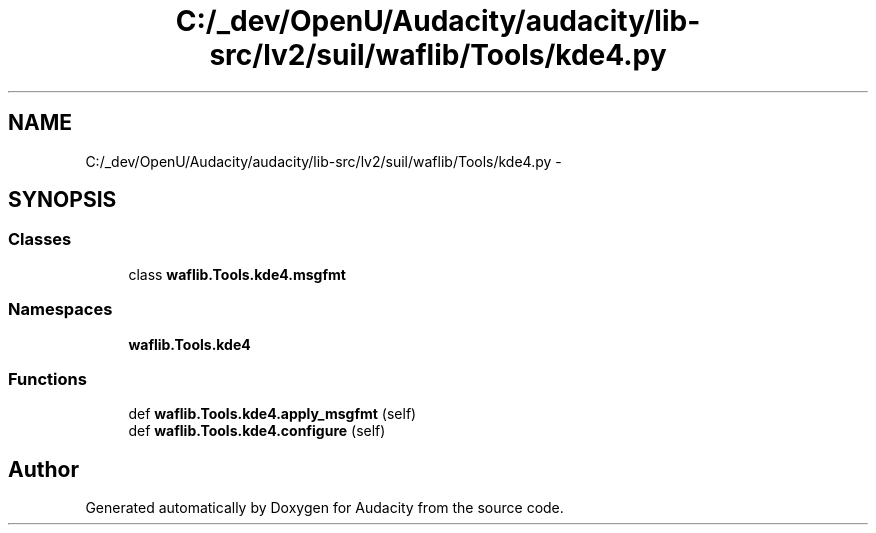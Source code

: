 .TH "C:/_dev/OpenU/Audacity/audacity/lib-src/lv2/suil/waflib/Tools/kde4.py" 3 "Thu Apr 28 2016" "Audacity" \" -*- nroff -*-
.ad l
.nh
.SH NAME
C:/_dev/OpenU/Audacity/audacity/lib-src/lv2/suil/waflib/Tools/kde4.py \- 
.SH SYNOPSIS
.br
.PP
.SS "Classes"

.in +1c
.ti -1c
.RI "class \fBwaflib\&.Tools\&.kde4\&.msgfmt\fP"
.br
.in -1c
.SS "Namespaces"

.in +1c
.ti -1c
.RI " \fBwaflib\&.Tools\&.kde4\fP"
.br
.in -1c
.SS "Functions"

.in +1c
.ti -1c
.RI "def \fBwaflib\&.Tools\&.kde4\&.apply_msgfmt\fP (self)"
.br
.ti -1c
.RI "def \fBwaflib\&.Tools\&.kde4\&.configure\fP (self)"
.br
.in -1c
.SH "Author"
.PP 
Generated automatically by Doxygen for Audacity from the source code\&.
